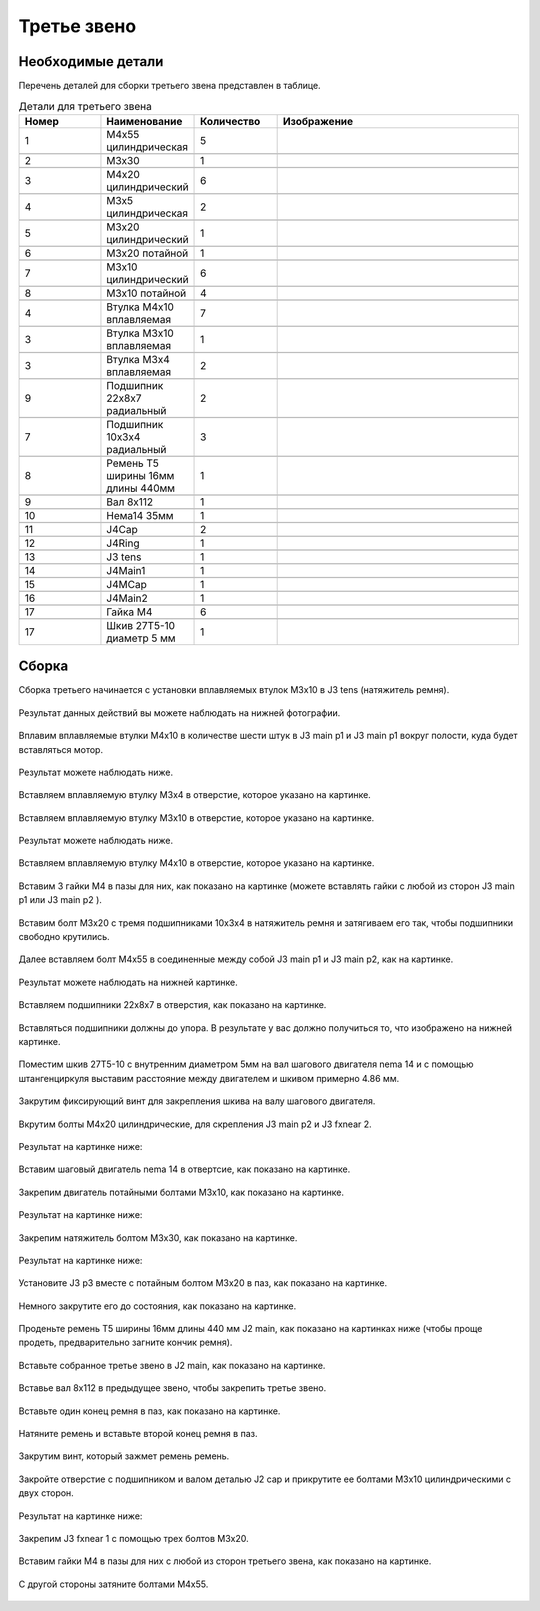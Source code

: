 Третье звено
=============



Необходимые детали
___________________


Перечень деталей для сборки третьего звена представлен в таблице.

.. |pic1| image:: _static/Pictures/third_link/Р1.jpg
       :scale: 18 %

.. |pic2| image:: _static/Pictures/third_link/Р2.jpg
       :scale: 18 %

.. |pic3| image:: _static/Pictures/third_link/Р3.jpg
       :scale: 18 %

.. |pic4| image:: _static/Pictures/third_link/Р4.jpg
       :scale: 18 %

.. |pic5| image:: _static/Pictures/third_link/Р5.jpg
       :scale: 18 %

.. |pic6| image:: _static/Pictures/third_link/Р6.jpg
       :scale: 18 %

.. |pic7| image:: _static/Pictures/third_link/Р7.jpg
       :scale: 18 %

.. |pic8| image:: _static/Pictures/third_link/Р8.jpg
       :scale: 20 %

.. |pic9| image:: _static/Pictures/third_link/Р9.jpg
       :scale: 18 %


.. csv-table:: Детали для третьего звена
   :header: "Номер", "Наименование", "Количество", "Изображение"
   :widths: 10, 10, 10, 30

   1, "M4x55 цилиндрическая", 5, |pic1|

   2, "М3x30", 1, |pic1|

   3, "М4x20 цилиндрический", 6, |pic1|

   4, "M3x5 цилиндрическая", 2, |pic1|

   5, "М3x20 цилиндрический", 1, |pic1|

   6, "М3x20 потайной", 1, |pic1|

   7, "М3x10 цилиндрический", 6, |pic1|

   8, "М3x10 потайной", 4, |pic1|

   4, "Втулка М4x10 вплавляемая", 7, |pic2|

   3, "Втулка М3x10 вплавляемая", 1, |pic2|

   3, "Втулка М3x4 вплавляемая", 2, |pic2|

   9, "Подшипник 22x8x7 радиальный", 2, |pic3|

   7, "Подшипник 10x3x4 радиальный", 3, |pic4|

   8, "Ремень Т5 ширины 16мм длины 440мм", 1, |pic5|

   9, "Вал 8x112", 1, |pic6|

   10, "Нема14 35мм", 1, |pic7|

   11, "J4Cap", 2, |pic8|

   12, "J4Ring", 1, |pic8|

   13, "J3 tens", 1, |pic8|

   14, "J4Main1", 1, |pic8|

   15, "J4MCap", 1, |pic8|

   16, "J4Main2", 1, |pic8|

   17, "Гайка М4", 6, |pic9|

   17, "Шкив 27Т5-10 диаметр 5 мм", 1, |pic9|


.. figure:: _static/Pictures/third_link/Р10.jpg
    :height: 500px
    :width: 700 px
    :align: center


Сборка
______


Сборка третьего начинается с установки вплавляемых втулок М3x10 в J3 tens (натяжитель ремня).


.. figure:: _static/Pictures/third_link/Р11.jpg
    :height: 500px
    :width: 600 px
    :align: center

Результат данных действий вы можете наблюдать на нижней фотографии.

.. figure:: _static/Pictures/third_link/Р12.jpg
    :height: 500px
    :width: 600 px
    :align: center


Вплавим вплавляемые втулки М4x10 в количестве шести штук в J3 main p1 и J3 main p1 вокруг полости, куда будет вставляться мотор.

.. figure:: _static/Pictures/third_link/Р13.jpg
    :height: 500px
    :width: 600 px
    :align: center

Результат можете наблюдать ниже.

.. figure:: _static/Pictures/third_link/Р14.jpg
    :height: 500px
    :width: 600 px
    :align: center

Вставляем вплавляемую втулку М3x4 в отверстие, которое указано на картинке.

.. figure:: _static/Pictures/third_link/Р15.jpg
    :height: 500px
    :width: 500 px
    :align: center

Вставляем вплавляемую втулку М3x10 в отверстие, которое указано на картинке.

.. figure:: _static/Pictures/third_link/Р16.jpg
    :height: 500px
    :width: 500 px
    :align: center

Результат можете наблюдать ниже.

.. figure:: _static/Pictures/third_link/Р17.jpg
    :height: 500px
    :width: 500 px
    :align: center

Вставляем вплавляемую втулку М4x10 в отверстие, которое указано на картинке.

.. figure:: _static/Pictures/third_link/Р18.jpg
    :height: 500px
    :width: 500 px
    :align: center

Вставим 3 гайки М4 в пазы для них, как показано на картинке (можете вставлять гайки с любой из сторон J3 main p1 или J3 main p2 ).

.. figure:: _static/Pictures/third_link/Р19.jpg
    :height: 500px
    :width: 500 px
    :align: center

Вставим болт М3x20 с тремя подшипниками 10x3x4 в натяжитель ремня и затягиваем его так, чтобы подшипники свободно крутились.

.. figure:: _static/Pictures/third_link/Р20.jpg
    :height: 500px
    :width: 500 px
    :align: center

Далее вставляем болт М4x55 в соединенные между собой J3 main p1 и J3 main p2, как на картинке.

.. figure:: _static/Pictures/third_link/Р21.jpg
    :height: 500px
    :width: 500 px
    :align: center

Результат можете наблюдать на нижней картинке.

.. figure:: _static/Pictures/third_link/Р22.jpg
    :height: 500px
    :width: 500 px
    :align: center

Вставляем подшипники 22x8x7 в отверстия, как показано на картинке.

.. figure:: _static/Pictures/third_link/Р23.jpg
    :height: 500px
    :width: 500 px
    :align: center

Вставляться подшипники должны до упора. В результате у вас должно получиться то, что изображено на нижней картинке.

.. figure:: _static/Pictures/third_link/Р24.jpg
    :height: 500px
    :width: 500 px
    :align: center

Поместим шкив 27Т5-10 с внутренним диаметром 5мм на вал шагового двигателя nema 14 и с помощью штангенциркуля выставим расстояние между двигателем и шкивом примерно 4.86 мм.

.. figure:: _static/Pictures/third_link/Р25.jpg
    :height: 500px
    :width: 300 px
    :align: center

Закрутим фиксирующий винт для закрепления шкива на валу шагового двигателя.

.. figure:: _static/Pictures/third_link/Р26.jpg
    :height: 500px
    :width: 300 px
    :align: center

Вкрутим болты М4x20 цилиндрические, для скрепления J3 main p2 и J3 fxnear 2.

.. figure:: _static/Pictures/third_link/Р27.jpg
    :height: 500px
    :width: 700 px
    :align: center

Результат на картинке ниже:

.. figure:: _static/Pictures/third_link/Р28.jpg
    :height: 500px
    :width: 700 px
    :align: center

Вставим шаговый двигатель nema 14 в отвертсие, как показано на картинке.

.. figure:: _static/Pictures/third_link/Р29.jpg
    :height: 500px
    :width: 500 px
    :align: center

Закрепим двигатель потайными болтами М3x10, как показано на картинке.

.. figure:: _static/Pictures/third_link/Р30.jpg
    :height: 500px
    :width: 500 px
    :align: center

Результат на картинке ниже:

.. figure:: _static/Pictures/third_link/Р31.jpg
    :height: 500px
    :width: 500 px
    :align: center

Закрепим натяжитель болтом М3x30, как показано на картинке.

.. figure:: _static/Pictures/third_link/Р32.jpg
    :height: 500px
    :width: 500 px
    :align: center


Результат на картинке ниже:

.. figure:: _static/Pictures/third_link/Р33.jpg
    :height: 500px
    :width: 500 px
    :align: center

Установите J3 p3 вместе с потайным болтом М3x20 в паз, как показано на картинке.

.. figure:: _static/Pictures/third_link/Р34.jpg
    :height: 500px
    :width: 500 px
    :align: center

Немного закрутите его до состояния, как показано на картинке.

.. figure:: _static/Pictures/third_link/Р35.jpg
    :height: 500px
    :width: 500 px
    :align: center

Проденьте ремень Т5 ширины 16мм длины 440 мм J2 main, как показано на картинках ниже (чтобы проще продеть, предварительно загните кончик ремня).

.. figure:: _static/Pictures/third_link/Р36.jpg
    :height: 500px
    :width: 600 px
    :align: center

.. figure:: _static/Pictures/third_link/Р37.jpg
    :height: 500px
    :width: 600 px
    :align: center

.. figure:: _static/Pictures/third_link/Р38.jpg
    :height: 500px
    :width: 600 px
    :align: center

Вставьте собранное третье звено в J2 main, как показано на картинке.

.. figure:: _static/Pictures/third_link/Р39.jpg
    :height: 500px
    :width: 300 px
    :align: center

Вставье вал 8x112 в предыдущее звено, чтобы закрепить третье звено.

.. figure:: _static/Pictures/third_link/Р40.jpg
    :height: 500px
    :width: 300 px
    :align: center

Вставьте один конец ремня в паз, как показано на картинке.

.. figure:: _static/Pictures/third_link/Р41.jpg
    :height: 500px
    :width: 300 px
    :align: center

Натяните ремень и вставьте второй конец ремня в паз.

.. figure:: _static/Pictures/third_link/Р42.jpg
    :height: 500px
    :width: 300 px
    :align: center

Закрутим винт, который зажмет ремень ремень.

.. figure:: _static/Pictures/third_link/Р43.jpg
    :height: 500px
    :width: 300 px
    :align: center

Закройте отверстие с подшипником и валом  деталью J2 cap и прикрутите ее болтами М3x10 цилиндрическими с двух сторон.

.. figure:: _static/Pictures/third_link/Р44.jpg
    :height: 500px
    :width: 300 px
    :align: center

Результат на картинке ниже:

.. figure:: _static/Pictures/third_link/Р45.jpg
    :height: 500px
    :width: 300 px
    :align: center

Закрепим J3 fxnear 1 с помощью трех болтов М3x20.

.. figure:: _static/Pictures/third_link/Р46.jpg
    :height: 500px
    :width: 300 px
    :align: center

Вставим гайки М4 в пазы для них c любой из сторон третьего звена, как показано на картинке.

.. figure:: _static/Pictures/third_link/Р47.jpg
    :height: 500px
    :width: 300 px
    :align: center

С другой стороны затяните болтами М4x55.

.. figure:: _static/Pictures/third_link/Р48.jpg
    :height: 500px
    :width: 300 px
    :align: center

.. figure:: _static/Pictures/third_link/Р48.jpg
    :height: 500px
    :width: 300 px
    :align: center






















